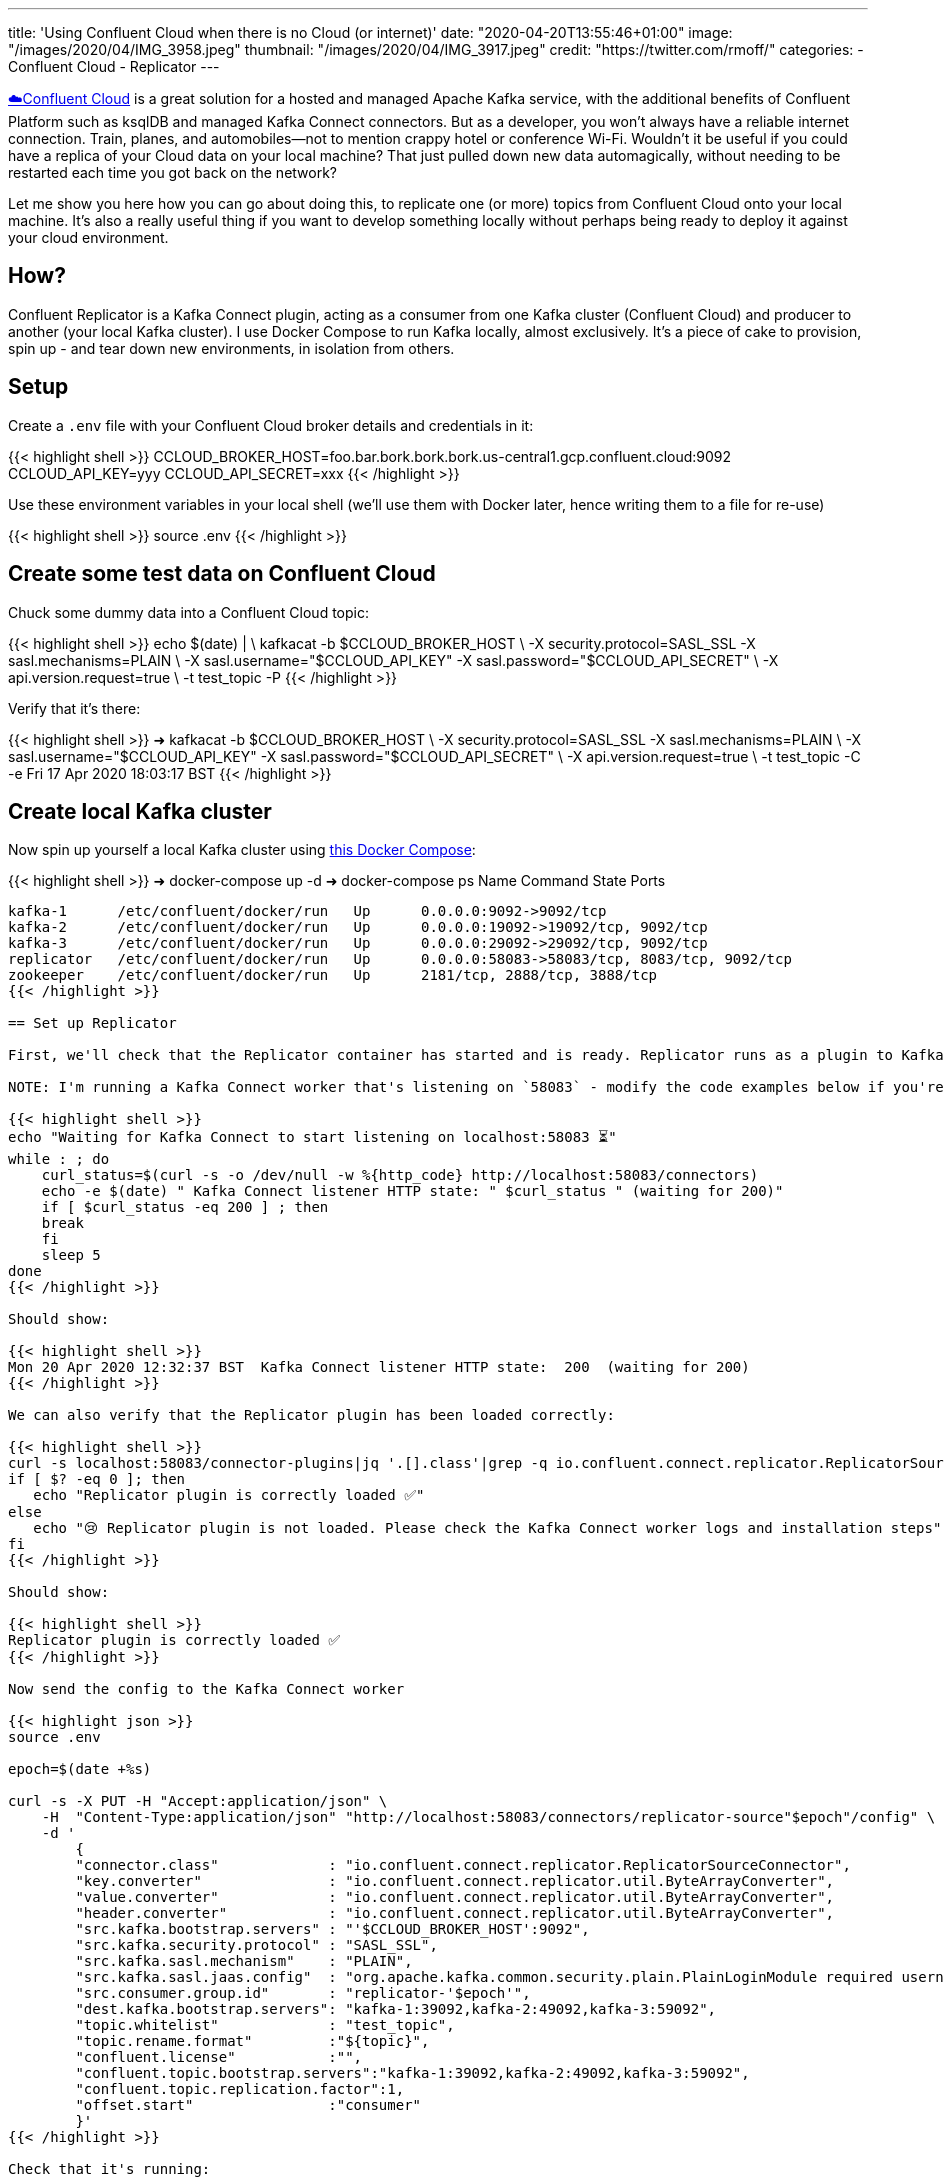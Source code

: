 ---
title: 'Using Confluent Cloud when there is no Cloud (or internet)'
date: "2020-04-20T13:55:46+01:00"
image: "/images/2020/04/IMG_3958.jpeg"
thumbnail: "/images/2020/04/IMG_3917.jpeg"
credit: "https://twitter.com/rmoff/"
categories:
- Confluent Cloud
- Replicator
---

https://confluent.cloud/signup[☁️Confluent Cloud] is a great solution for a hosted and managed Apache Kafka service, with the additional benefits of Confluent Platform such as ksqlDB and managed Kafka Connect connectors. But as a developer, you won't always have a reliable internet connection. Train, planes, and automobiles—not to mention crappy hotel or conference Wi-Fi. Wouldn't it be useful if you could have a replica of your Cloud data on your local machine? That just pulled down new data automagically, without needing to be restarted each time you got back on the network? 

Let me show you here how you can go about doing this, to replicate one (or more) topics from Confluent Cloud onto your local machine. It's also a really useful thing if you want to develop something locally without perhaps being ready to deploy it against your cloud environment. 

== How? 

Confluent Replicator is a Kafka Connect plugin, acting as a consumer from one Kafka cluster (Confluent Cloud) and producer to another (your local Kafka cluster). I use Docker Compose to run Kafka locally, almost exclusively. It's a piece of cake to provision, spin up - and tear down new environments, in isolation from others. 

== Setup

Create a `.env` file with your Confluent Cloud broker details and credentials in it: 

{{< highlight shell >}}
CCLOUD_BROKER_HOST=foo.bar.bork.bork.bork.us-central1.gcp.confluent.cloud:9092
CCLOUD_API_KEY=yyy
CCLOUD_API_SECRET=xxx
{{< /highlight >}}

Use these environment variables in your local shell (we'll use them with Docker later, hence writing them to a file for re-use)

{{< highlight shell >}}
source .env
{{< /highlight >}}

== Create some test data on Confluent Cloud

Chuck some dummy data into a Confluent Cloud topic: 

{{< highlight shell >}}
echo $(date) | \
    kafkacat -b $CCLOUD_BROKER_HOST \
             -X security.protocol=SASL_SSL -X sasl.mechanisms=PLAIN \
             -X sasl.username="$CCLOUD_API_KEY" -X sasl.password="$CCLOUD_API_SECRET" \
             -X api.version.request=true \
             -t test_topic -P
{{< /highlight >}}

Verify that it's there: 

{{< highlight shell >}}
➜ kafkacat -b $CCLOUD_BROKER_HOST \
              -X security.protocol=SASL_SSL -X sasl.mechanisms=PLAIN \
              -X sasl.username="$CCLOUD_API_KEY" -X sasl.password="$CCLOUD_API_SECRET" \
              -X api.version.request=true \
              -t test_topic -C -e
Fri 17 Apr 2020 18:03:17 BST
{{< /highlight >}}

== Create local Kafka cluster

Now spin up yourself a local Kafka cluster using https://github.com/confluentinc/demo-scene/blob/master/ccloud-replicator/docker-compose.yml[this Docker Compose]: 

{{< highlight shell >}}
➜ docker-compose up -d
➜ docker-compose ps
   Name               Command            State                      Ports
---------------------------------------------------------------------------------------------
kafka-1      /etc/confluent/docker/run   Up      0.0.0.0:9092->9092/tcp
kafka-2      /etc/confluent/docker/run   Up      0.0.0.0:19092->19092/tcp, 9092/tcp
kafka-3      /etc/confluent/docker/run   Up      0.0.0.0:29092->29092/tcp, 9092/tcp
replicator   /etc/confluent/docker/run   Up      0.0.0.0:58083->58083/tcp, 8083/tcp, 9092/tcp
zookeeper    /etc/confluent/docker/run   Up      2181/tcp, 2888/tcp, 3888/tcp
{{< /highlight >}}

== Set up Replicator

First, we'll check that the Replicator container has started and is ready. Replicator runs as a plugin to Kafka Connect, so we use its API for interacting with Replicator. 

NOTE: I'm running a Kafka Connect worker that's listening on `58083` - modify the code examples below if you're using a different one (e.g. the default 8083). 

{{< highlight shell >}}
echo "Waiting for Kafka Connect to start listening on localhost:58083 ⏳"
while : ; do
    curl_status=$(curl -s -o /dev/null -w %{http_code} http://localhost:58083/connectors)
    echo -e $(date) " Kafka Connect listener HTTP state: " $curl_status " (waiting for 200)"
    if [ $curl_status -eq 200 ] ; then
    break
    fi
    sleep 5
done
{{< /highlight >}}

Should show: 

{{< highlight shell >}}
Mon 20 Apr 2020 12:32:37 BST  Kafka Connect listener HTTP state:  200  (waiting for 200)
{{< /highlight >}}

We can also verify that the Replicator plugin has been loaded correctly: 

{{< highlight shell >}}
curl -s localhost:58083/connector-plugins|jq '.[].class'|grep -q io.confluent.connect.replicator.ReplicatorSourceConnector
if [ $? -eq 0 ]; then 
   echo "Replicator plugin is correctly loaded ✅"
else
   echo "😢 Replicator plugin is not loaded. Please check the Kafka Connect worker logs and installation steps"
fi
{{< /highlight >}}

Should show: 

{{< highlight shell >}}
Replicator plugin is correctly loaded ✅
{{< /highlight >}}

Now send the config to the Kafka Connect worker

{{< highlight json >}}
source .env

epoch=$(date +%s)

curl -s -X PUT -H "Accept:application/json" \
    -H  "Content-Type:application/json" "http://localhost:58083/connectors/replicator-source"$epoch"/config" \
    -d '
        {
        "connector.class"             : "io.confluent.connect.replicator.ReplicatorSourceConnector",
        "key.converter"               : "io.confluent.connect.replicator.util.ByteArrayConverter",
        "value.converter"             : "io.confluent.connect.replicator.util.ByteArrayConverter",
        "header.converter"            : "io.confluent.connect.replicator.util.ByteArrayConverter",
        "src.kafka.bootstrap.servers" : "'$CCLOUD_BROKER_HOST':9092",
        "src.kafka.security.protocol" : "SASL_SSL",
        "src.kafka.sasl.mechanism"    : "PLAIN",
        "src.kafka.sasl.jaas.config"  : "org.apache.kafka.common.security.plain.PlainLoginModule required username=\"'$CCLOUD_API_KEY'\" password=\"'$CCLOUD_API_SECRET'\";",
        "src.consumer.group.id"       : "replicator-'$epoch'",
        "dest.kafka.bootstrap.servers": "kafka-1:39092,kafka-2:49092,kafka-3:59092",
        "topic.whitelist"             : "test_topic",
        "topic.rename.format"         :"${topic}",
        "confluent.license"           :"",
        "confluent.topic.bootstrap.servers":"kafka-1:39092,kafka-2:49092,kafka-3:59092",
        "confluent.topic.replication.factor":1,
        "offset.start"                :"consumer"
        }'
{{< /highlight >}}

Check that it's running: 

{{< highlight shell >}}
➜ curl -s "http://localhost:58083/connectors?expand=info&expand=status" | \
       jq '. | to_entries[] | [ .value.info.type, .key, .value.status.connector.state,.value.status.tasks[].state,.value.info.config."connector.class"]|join(":|:")' | \
       column -s : -t| sed 's/\"//g'| sort
source  |  replicator-source1587382706  |  RUNNING  |  RUNNING  |  io.confluent.connect.replicator.ReplicatorSourceConnector
{{< /highlight >}}

Check that we've got data: 

{{< highlight shell >}}
➜ kafkacat -b localhost:29092 -t test_topic -C -e
Fri 17 Apr 2020 18:03:17 BST
{{< /highlight >}}

So now when data gets sent to Confluent Cloud, we get it also pushed to our local Kafka cluster.

++++
<script id="asciicast-fKlgOPK2gsIW42MIEg7y9FpXz" src="https://asciinema.org/a/fKlgOPK2gsIW42MIEg7y9FpXz.js" async></script>
++++

== Restarting and dealing with network glitches

The cool thing about Kafka, and Kafka Connect, is that it keeps track of where a particular consumer has read up to in a topic. Replicator therefore will read from a topic whilst it's running, and if you stop and restart it, it'll just catch up from where it got to before it stopped. 

The same principle applies to if your local machine goes off the network, or perhaps just goes through some patchy connectivity. If it can connect to the source cluster (Confluent Cloud), it will do so. If it can't, it'll just keep trying and carry on again once it can do.

== Ingesting a fresh copy of the data

So there's restarting, and then there's *restarting*. What if instead of wanting to restart the connector (we rebooted the machine, made a config change, whatever) we want to actually _start afresh_ and start a _new replication_ of the topic from Confluent Cloud? 

Because of the clever way Kafka Connect uses the Kafka consumer group protocol to track offsets, if you were to delete the replicator configuration and create it afresh, it would still carry on from where it got to before! You can see the consumer group name (and consumption progress) in Confluent Cloud UI: 

image::/images/2020/04/replicator01.png[]

For this reason you may have noticed in the config that we ran above the use of `epoch` in the configuration name and, most importantly, https://docs.confluent.io/current/connect/kafka-connect-replicator/configuration_options.html#cluster-id-and-group-id[`src.consumer.group.id`]. This is just one way of ensuring a unique group name tied to this particular instance of the replicator. We can then choose to provision a new one if we want to start afresh, or restart an existing one. 

Whilst you're there in the Confluent Cloud UI you can check out the detailed view of the progress of a particular consumer group

image::/images/2020/04/replicator02.png[]

== Changing the target topic

There's a bunch of parameters that you can set with Replicator. One particularly useful one is to modify the name of the target topic that Replicator writes to. Here's an example of routing a source topic to a target one that includes the identifier (`epoch`) of the Replicator that wrote it

{{< highlight shell >}}
"topic.rename.format":"${topic}-ccloud-'$epoch'",
{{< /highlight >}}

The resulting topic name goes from `test_topic` on the source (Confluent Cloud) to `test_topic-ccloud-1587388241` on our target local cluster

{{< highlight shell >}}
➜ kafkacat -b localhost:29092 -t test_topic-ccloud-1587388241 -C -q -u -o end
Here's a test message, sent at Mon 20 Apr 2020 14:14:09 BST
{{< /highlight >}}

== Storing credentials safely

In the example above we passed the credentials for Confluent Cloud just as environment variables to Kafka Connect, which is not great from a security point of view. Instead we could use link:/2019/05/24/putting-kafka-connect-passwords-in-a-separate-file-/-externalising-secrets/[external secrets]. Note that the Replicator docker container has the necessary `config.providers` settings to enable this, and that we've mounted out local `.env` file into the container. 

{{< highlight yaml >}}
…
      CONNECT_CONFIG_PROVIDERS: 'file'
      CONNECT_CONFIG_PROVIDERS_FILE_CLASS: 'org.apache.kafka.common.config.provider.FileConfigProvider'
    volumes: 
      - ./.env:/opt/config
{{< /highlight >}}

Now when we create the replicator we can reference the file and attributes within it: 

{{< highlight shell >}}
epoch=$(date +%s)
curl -s -X PUT -H "Accept:application/json" \
    -H  "Content-Type:application/json" "http://localhost:58083/connectors/replicator-source"$epoch"/config" \
    -d '
        {
        "connector.class": "io.confluent.connect.replicator.ReplicatorSourceConnector",
        "key.converter": "io.confluent.connect.replicator.util.ByteArrayConverter",
        "value.converter": "io.confluent.connect.replicator.util.ByteArrayConverter",
        "header.converter": "io.confluent.connect.replicator.util.ByteArrayConverter",
        "src.kafka.bootstrap.servers": "${file:/opt/config:CCLOUD_BROKER_HOST}",
        "src.kafka.security.protocol": "SASL_SSL",
        "src.kafka.sasl.mechanism": "PLAIN",
        "src.kafka.sasl.jaas.config": "org.apache.kafka.common.security.plain.PlainLoginModule required username=\"${file:/opt/config:CCLOUD_API_KEY}\" password=\"${file:/opt/config:CCLOUD_API_SECRET}\";",
        "src.consumer.group.id": "replicator-'$epoch'",
        "dest.kafka.bootstrap.servers": "kafka-1:39092,kafka-2:49092,kafka-3:59092",
        "topic.whitelist": "test_topic",
        "topic.rename.format":"${topic}",
        "confluent.license":"",
        "confluent.topic.bootstrap.servers":"kafka-1:39092,kafka-2:49092,kafka-3:59092",
        "confluent.topic.replication.factor":1,
        "offset.start":"consumer"
        }' 
{{< /highlight >}}

== It's not just for Cloud

You can use Replicator between any two Apache Kafka clusters, and Confluent Control Center to give you the same consumer group monitoring view that I showed above. 

Try it out by https://www.confluent.io/download/[downloading Confluent Platform]. 

== Further reading

* https://docs.confluent.io/current/multi-dc-deployments/replicator/index.html[Replicator documentation]
* https://docs.confluent.io/current/installation/docker/installation/replicator.html[Replicator tutorial]
* https://docs.confluent.io/current/connect/kafka-connect-replicator/configuration_options.html[Replicator configuration options]
